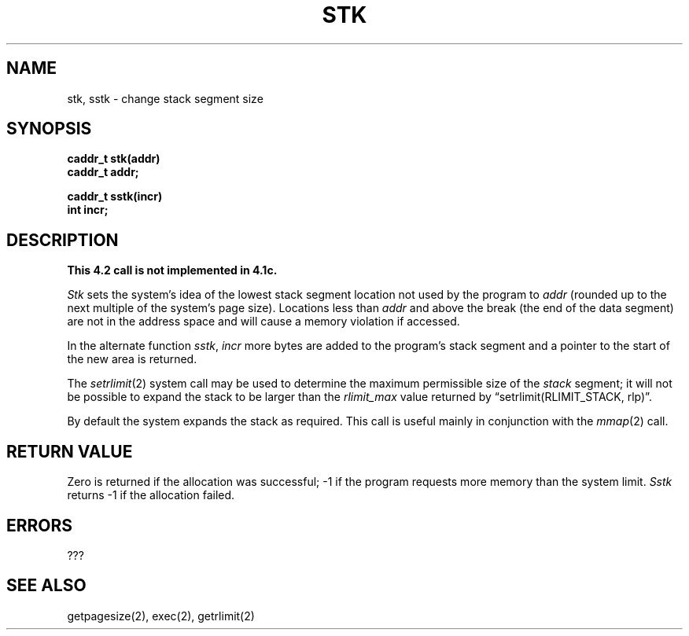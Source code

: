 .TH STK 2 2/12/83
.SH NAME
stk, sstk \- change stack segment size
.SH SYNOPSIS
.nf
.ft B
caddr_t stk(addr)
caddr_t addr;
.PP
.ft B
caddr_t sstk(incr)
int incr;
.fi
.SH DESCRIPTION
\fBThis 4.2 call is not implemented in 4.1c.\fP
.PP
.I Stk
sets the system's idea of the lowest stack segment
location not used by the program to
.I addr
(rounded up to the next multiple of the system's page size).
Locations less than
.I addr
and above the break (the end of the data segment)
are not in the address space and will
cause a memory violation if accessed.
.PP
In the alternate function
.IR sstk ,
.I incr
more bytes are added to the
program's stack segment and a pointer to the
start of the new area is returned.
.PP
The
.IR setrlimit (2)
system call may be used to determine
the maximum permissible size of the
.I stack
segment;
it will not be possible to expand the stack to
be larger than the
.I rlimit_max
value returned by
\*(lqsetrlimit(RLIMIT_STACK, rlp)\*(rq.
.PP
By default the system expands the stack as required.
This call is useful mainly in conjunction with the 
.IR mmap (2)
call.
.SH "RETURN VALUE
Zero is returned if the allocation was successful;
\-1 if the program requests more memory than the system limit.
.I Sstk
returns \-1 if the allocation failed.
.SH ERRORS
???
.SH "SEE ALSO"
getpagesize(2), exec(2), getrlimit(2)
